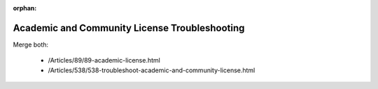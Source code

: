 :orphan:

Academic and Community License Troubleshooting
==================================================

.. meta::
   :keywords: python, dex, openapi, docker, bias
   :description: This examples connects AIMMS to Python. 

Merge both:

   * /Articles/89/89-academic-license.html
   * /Articles/538/538-troubleshoot-academic-and-community-license.html

.. spelling:word-list::

   /Articles/89/89-academic-license.html   
   /Articles/538/538-troubleshoot-academic-and-community-license.html
